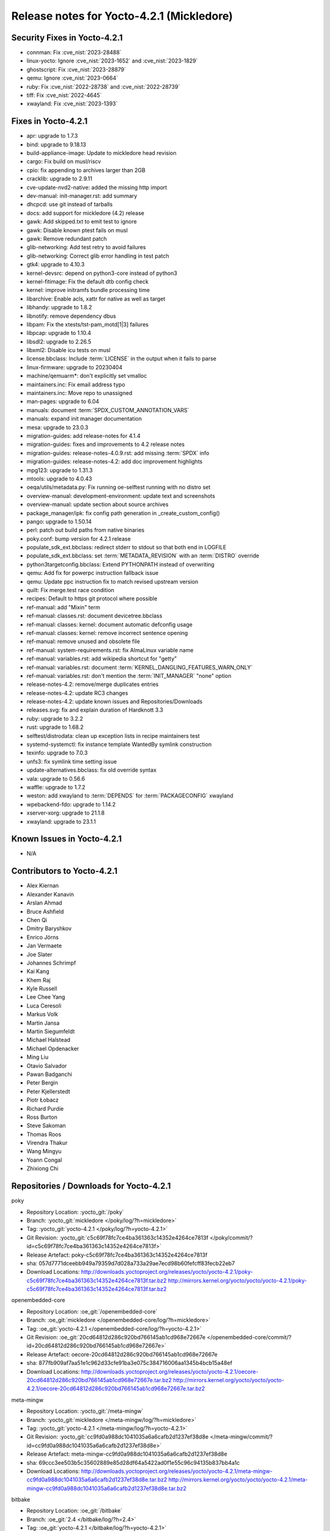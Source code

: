 .. SPDX-License-Identifier: CC-BY-SA-2.0-UK

Release notes for Yocto-4.2.1 (Mickledore)
------------------------------------------

Security Fixes in Yocto-4.2.1
~~~~~~~~~~~~~~~~~~~~~~~~~~~~~

-  connman: Fix :cve_nist:`2023-28488`
-  linux-yocto: Ignore :cve_nist:`2023-1652` and :cve_nist:`2023-1829`
-  ghostscript: Fix :cve_nist:`2023-28879`
-  qemu: Ignore :cve_nist:`2023-0664`
-  ruby: Fix :cve_nist:`2022-28738` and :cve_nist:`2022-28739`
-  tiff: Fix :cve_nist:`2022-4645`
-  xwayland: Fix :cve_nist:`2023-1393`


Fixes in Yocto-4.2.1
~~~~~~~~~~~~~~~~~~~~

-  apr: upgrade to 1.7.3
-  bind: upgrade to 9.18.13
-  build-appliance-image: Update to mickledore head revision
-  cargo: Fix build on musl/riscv
-  cpio: fix appending to archives larger than 2GB
-  cracklib: upgrade to 2.9.11
-  cve-update-nvd2-native: added the missing http import
-  dev-manual: init-manager.rst: add summary
-  dhcpcd: use git instead of tarballs
-  docs: add support for mickledore (4.2) release
-  gawk: Add skipped.txt to emit test to ignore
-  gawk: Disable known ptest fails on musl
-  gawk: Remove redundant patch
-  glib-networking: Add test retry to avoid failures
-  glib-networking: Correct glib error handling in test patch
-  gtk4: upgrade to 4.10.3
-  kernel-devsrc: depend on python3-core instead of python3
-  kernel-fitimage: Fix the default dtb config check
-  kernel: improve initramfs bundle processing time
-  libarchive: Enable acls, xattr for native as well as target
-  libhandy: upgrade to 1.8.2
-  libnotify: remove dependency dbus
-  libpam: Fix the xtests/tst-pam_motd[1|3] failures
-  libpcap: upgrade to 1.10.4
-  libsdl2: upgrade to 2.26.5
-  libxml2: Disable icu tests on musl
-  license.bbclass: Include :term:`LICENSE` in the output when it fails to parse
-  linux-firmware: upgrade to 20230404
-  machine/qemuarm*: don't explicitly set vmalloc
-  maintainers.inc: Fix email address typo
-  maintainers.inc: Move repo to unassigned
-  man-pages: upgrade to 6.04
-  manuals: document :term:`SPDX_CUSTOM_ANNOTATION_VARS`
-  manuals: expand init manager documentation
-  mesa: upgrade to 23.0.3
-  migration-guides: add release-notes for 4.1.4
-  migration-guides: fixes and improvements to 4.2 release notes
-  migration-guides: release-notes-4.0.9.rst: add missing :term:`SPDX` info
-  migration-guides: release-notes-4.2: add doc improvement highlights
-  mpg123: upgrade to 1.31.3
-  mtools: upgrade to 4.0.43
-  oeqa/utils/metadata.py: Fix running oe-selftest running with no distro set
-  overview-manual: development-environment: update text and screenshots
-  overview-manual: update section about source archives
-  package_manager/ipk: fix config path generation in _create_custom_config()
-  pango: upgrade to 1.50.14
-  perl: patch out build paths from native binaries
-  poky.conf: bump version for 4.2.1 release
-  populate_sdk_ext.bbclass: redirect stderr to stdout so that both end in LOGFILE
-  populate_sdk_ext.bbclass: set :term:`METADATA_REVISION` with an :term:`DISTRO` override
-  python3targetconfig.bbclass: Extend PYTHONPATH instead of overwriting
-  qemu: Add fix for powerpc instruction fallback issue
-  qemu: Update ppc instruction fix to match revised upstream version
-  quilt: Fix merge.test race condition
-  recipes: Default to https git protocol where possible
-  ref-manual: add "Mixin" term
-  ref-manual: classes.rst: document devicetree.bbclass
-  ref-manual: classes: kernel: document automatic defconfig usage
-  ref-manual: classes: kernel: remove incorrect sentence opening
-  ref-manual: remove unused and obsolete file
-  ref-manual: system-requirements.rst: fix AlmaLinux variable name
-  ref-manual: variables.rst: add wikipedia shortcut for "getty"
-  ref-manual: variables.rst: document :term:`KERNEL_DANGLING_FEATURES_WARN_ONLY`
-  ref-manual: variables.rst: don't mention the :term:`INIT_MANAGER` "none" option
-  release-notes-4.2: remove/merge duplicates entries
-  release-notes-4.2: update RC3 changes
-  release-notes-4.2: update known issues and Repositories/Downloads
-  releases.svg: fix and explain duration of Hardknott 3.3
-  ruby: upgrade to 3.2.2
-  rust: upgrade to 1.68.2
-  selftest/distrodata: clean up exception lists in recipe maintainers test
-  systemd-systemctl: fix instance template WantedBy symlink construction
-  texinfo: upgrade to 7.0.3
-  unfs3: fix symlink time setting issue
-  update-alternatives.bbclass: fix old override syntax
-  vala: upgrade to 0.56.6
-  waffle: upgrade to 1.7.2
-  weston: add xwayland to :term:`DEPENDS` for :term:`PACKAGECONFIG` xwayland
-  wpebackend-fdo: upgrade to 1.14.2
-  xserver-xorg: upgrade to 21.1.8
-  xwayland: upgrade to 23.1.1


Known Issues in Yocto-4.2.1
~~~~~~~~~~~~~~~~~~~~~~~~~~~

- N/A


Contributors to Yocto-4.2.1
~~~~~~~~~~~~~~~~~~~~~~~~~~~

-  Alex Kiernan
-  Alexander Kanavin
-  Arslan Ahmad
-  Bruce Ashfield
-  Chen Qi
-  Dmitry Baryshkov
-  Enrico Jörns
-  Jan Vermaete
-  Joe Slater
-  Johannes Schrimpf
-  Kai Kang
-  Khem Raj
-  Kyle Russell
-  Lee Chee Yang
-  Luca Ceresoli
-  Markus Volk
-  Martin Jansa
-  Martin Siegumfeldt
-  Michael Halstead
-  Michael Opdenacker
-  Ming Liu
-  Otavio Salvador
-  Pawan Badganchi
-  Peter Bergin
-  Peter Kjellerstedt
-  Piotr Łobacz
-  Richard Purdie
-  Ross Burton
-  Steve Sakoman
-  Thomas Roos
-  Virendra Thakur
-  Wang Mingyu
-  Yoann Congal
-  Zhixiong Chi


Repositories / Downloads for Yocto-4.2.1
~~~~~~~~~~~~~~~~~~~~~~~~~~~~~~~~~~~~~~~~~

poky

-  Repository Location: :yocto_git:`/poky`
-  Branch: :yocto_git:`mickledore </poky/log/?h=mickledore>`
-  Tag:  :yocto_git:`yocto-4.2.1 </poky/log/?h=yocto-4.2.1>`
-  Git Revision: :yocto_git:`c5c69f78fc7ce4ba361363c14352e4264ce7813f </poky/commit/?id=c5c69f78fc7ce4ba361363c14352e4264ce7813f>`
-  Release Artefact: poky-c5c69f78fc7ce4ba361363c14352e4264ce7813f
-  sha: 057d7771dceebb949a79359d7d028a733a29ae7ecd98b60fefcff83fecb22eb7
-  Download Locations:
   http://downloads.yoctoproject.org/releases/yocto/yocto-4.2.1/poky-c5c69f78fc7ce4ba361363c14352e4264ce7813f.tar.bz2
   http://mirrors.kernel.org/yocto/yocto/yocto-4.2.1/poky-c5c69f78fc7ce4ba361363c14352e4264ce7813f.tar.bz2

openembedded-core

-  Repository Location: :oe_git:`/openembedded-core`
-  Branch: :oe_git:`mickledore </openembedded-core/log/?h=mickledore>`
-  Tag:  :oe_git:`yocto-4.2.1 </openembedded-core/log/?h=yocto-4.2.1>`
-  Git Revision: :oe_git:`20cd64812d286c920bd766145ab1cd968e72667e </openembedded-core/commit/?id=20cd64812d286c920bd766145ab1cd968e72667e>`
-  Release Artefact: oecore-20cd64812d286c920bd766145ab1cd968e72667e
-  sha: 877fb909af7aa51e1c962d33cfe91ba3e075c384716006aa1345b4bcb15a48ef
-  Download Locations:
   http://downloads.yoctoproject.org/releases/yocto/yocto-4.2.1/oecore-20cd64812d286c920bd766145ab1cd968e72667e.tar.bz2
   http://mirrors.kernel.org/yocto/yocto/yocto-4.2.1/oecore-20cd64812d286c920bd766145ab1cd968e72667e.tar.bz2

meta-mingw

-  Repository Location: :yocto_git:`/meta-mingw`
-  Branch: :yocto_git:`mickledore </meta-mingw/log/?h=mickledore>`
-  Tag:  :yocto_git:`yocto-4.2.1 </meta-mingw/log/?h=yocto-4.2.1>`
-  Git Revision: :yocto_git:`cc9fd0a988dc1041035a6a6cafb2d1237ef38d8e </meta-mingw/commit/?id=cc9fd0a988dc1041035a6a6cafb2d1237ef38d8e>`
-  Release Artefact: meta-mingw-cc9fd0a988dc1041035a6a6cafb2d1237ef38d8e
-  sha: 69ccc3ee503b5c35602889e85d28df64a5422ad0f1e55c96c94135b837bb4a1c
-  Download Locations:
   http://downloads.yoctoproject.org/releases/yocto/yocto-4.2.1/meta-mingw-cc9fd0a988dc1041035a6a6cafb2d1237ef38d8e.tar.bz2
   http://mirrors.kernel.org/yocto/yocto/yocto-4.2.1/meta-mingw-cc9fd0a988dc1041035a6a6cafb2d1237ef38d8e.tar.bz2

bitbake

-  Repository Location: :oe_git:`/bitbake`
-  Branch: :oe_git:`2.4 </bitbake/log/?h=2.4>`
-  Tag:  :oe_git:`yocto-4.2.1 </bitbake/log/?h=yocto-4.2.1>`
-  Git Revision: :oe_git:`d97d62e2cbe4bae17f0886f3b4759e8f9ba6d38c </bitbake/commit/?id=d97d62e2cbe4bae17f0886f3b4759e8f9ba6d38c>`
-  Release Artefact: bitbake-d97d62e2cbe4bae17f0886f3b4759e8f9ba6d38c
-  sha: 5edcb97cb545011226b778355bb840ebcc790552d4a885a0d83178153697ba7a
-  Download Locations:
   http://downloads.yoctoproject.org/releases/yocto/yocto-4.2.1/bitbake-d97d62e2cbe4bae17f0886f3b4759e8f9ba6d38c.tar.bz2
   http://mirrors.kernel.org/yocto/yocto/yocto-4.2.1/bitbake-d97d62e2cbe4bae17f0886f3b4759e8f9ba6d38c.tar.bz2

yocto-docs

-  Repository Location: :yocto_git:`/yocto-docs`
-  Branch: :yocto_git:`mickledore </yocto-docs/log/?h=mickledore>`
-  Tag: :yocto_git:`yocto-4.2.1 </yocto-docs/log/?h=yocto-4.2.1>`
-  Git Revision: :yocto_git:`6b04269bba72311e83139cc88b7a3539a5d832e8 </yocto-docs/commit/?id=6b04269bba72311e83139cc88b7a3539a5d832e8>`

